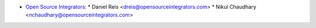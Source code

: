 * `Open Source Integrators <https://www.opensourceintegrators.com>`_:
  * Daniel Reis <dreis@opensourceintegrators.com>
  * Nikul Chaudhary <nchaudhary@opensourceintegrators.com>
